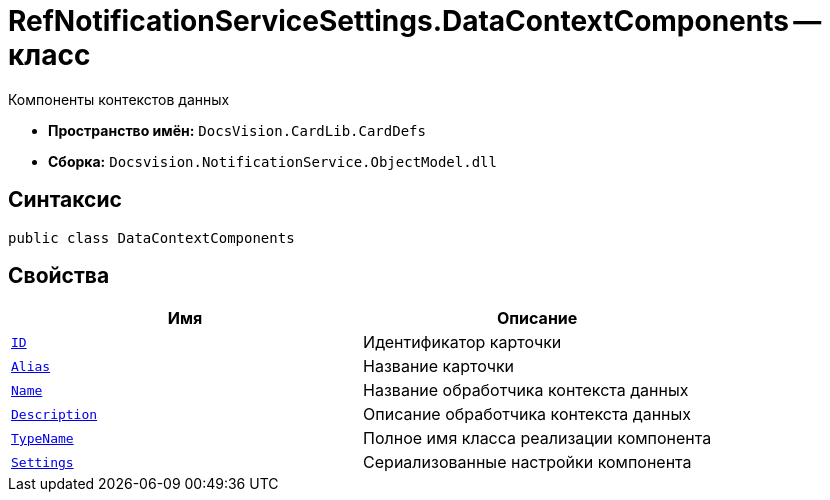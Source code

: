 = RefNotificationServiceSettings.DataContextComponents -- класс

Компоненты контекстов данных

* *Пространство имён:* `DocsVision.CardLib.CardDefs`
* *Сборка:* `Docsvision.NotificationService.ObjectModel.dll`

== Синтаксис

[source,csharp]
----
public class DataContextComponents
----

== Свойства

[cols=",",options="header"]
|===
|Имя |Описание

|`http://msdn.microsoft.com/ru-ru/library/system.guid.aspx[ID]`
|Идентификатор карточки

|`http://msdn.microsoft.com/ru-ru/library/system.string.aspx[Alias]`
|Название карточки

|`http://msdn.microsoft.com/ru-ru/library/system.string.aspx[Name]`
|Название обработчика контекста данных

|`http://msdn.microsoft.com/ru-ru/library/system.string.aspx[Description]`
|Описание обработчика контекста данных

|`http://msdn.microsoft.com/ru-ru/library/system.string.aspx[TypeName]`
|Полное имя класса реализации компонента

|`http://msdn.microsoft.com/ru-ru/library/system.string.aspx[Settings]`
|Сериализованные настройки компонента

|===

